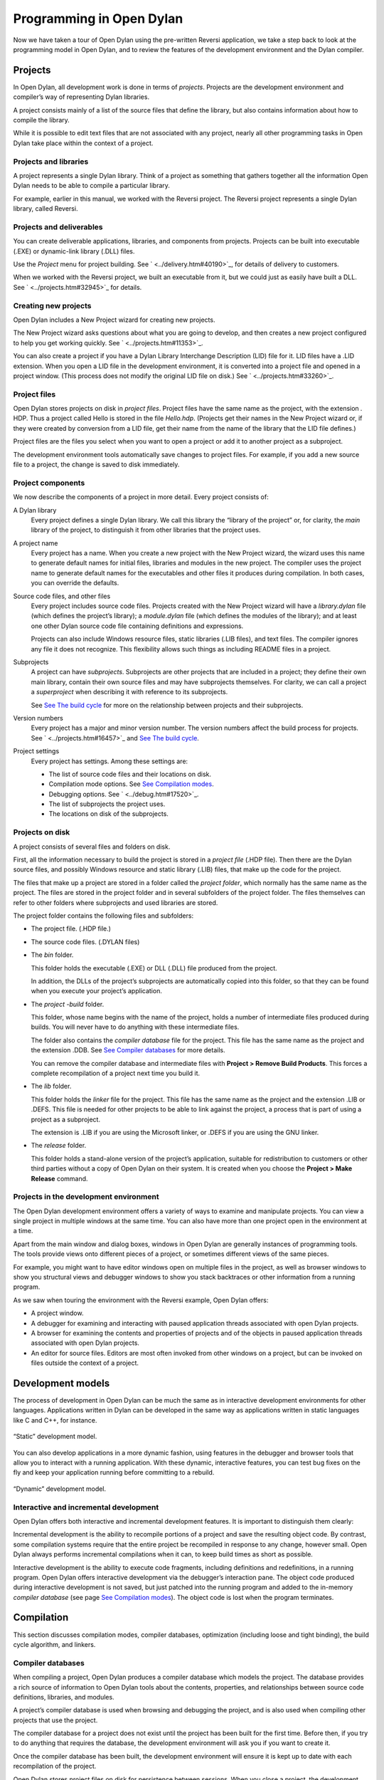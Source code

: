*************************
Programming in Open Dylan
*************************

Now we have taken a tour of Open Dylan using the pre-written
Reversi application, we take a step back to look at the programming
model in Open Dylan, and to review the features of the development
environment and the Dylan compiler.

Projects
========

In Open Dylan, all development work is done in terms of *projects*.
Projects are the development environment and compiler’s way of
representing Dylan libraries.

A project consists mainly of a list of the source files that define the
library, but also contains information about how to compile the library.

While it is possible to edit text files that are not associated with any
project, nearly all other programming tasks in Open Dylan take
place within the context of a project.

Projects and libraries
----------------------

A project represents a single Dylan library. Think of a project as
something that gathers together all the information Open Dylan
needs to be able to compile a particular library.

For example, earlier in this manual, we worked with the Reversi project.
The Reversi project represents a single Dylan library, called Reversi.

Projects and deliverables
-------------------------

You can create deliverable applications, libraries, and components from
projects. Projects can be built into executable (.EXE) or dynamic-link
library (.DLL) files.

Use the *Project* menu for project building. See
` <../delivery.htm#40190>`_, for details of delivery to customers.

When we worked with the Reversi project, we built an executable from it,
but we could just as easily have built a DLL. See
` <../projects.htm#32945>`_ for details.

Creating new projects
---------------------

Open Dylan includes a New Project wizard for creating new projects.

The New Project wizard asks questions about what you are going to
develop, and then creates a new project configured to help you get
working quickly. See ` <../projects.htm#11353>`_.

You can also create a project if you have a Dylan Library Interchange
Description (LID) file for it. LID files have a .LID extension. When you
open a LID file in the development environment, it is converted into a
project file and opened in a project window. (This process does not
modify the original LID file on disk.) See ` <../projects.htm#33260>`_.

Project files
-------------

Open Dylan stores projects on disk in *project files*. Project
files have the same name as the project, with the extension *.* HDP.
Thus a project called Hello is stored in the file *Hello.hdp*.
(Projects get their names in the New Project wizard or, if they were
created by conversion from a LID file, get their name from the name of
the library that the LID file defines.)

Project files are the files you select when you want to open a project
or add it to another project as a subproject.

The development environment tools automatically save changes to project
files. For example, if you add a new source file to a project, the
change is saved to disk immediately.

Project components
------------------

We now describe the components of a project in more detail. Every
project consists of:

A Dylan library
    Every project defines a single Dylan library. We call this library the
    “library of the project” or, for clarity, the *main* library of the
    project, to distinguish it from other libraries that the project uses.

A project name
    Every project has a name. When you create a new project with the New
    Project wizard, the wizard uses this name to generate default names for
    initial files, libraries and modules in the new project. The compiler
    uses the project name to generate default names for the executables and
    other files it produces during compilation. In both cases, you can
    override the defaults.

Source code files, and other files
    Every project includes source code files. Projects created with the New
    Project wizard will have a *library.dylan* file (which defines the
    project’s library); a *module.dylan* file (which defines the modules of
    the library); and at least one other Dylan source code file containing
    definitions and expressions.

    Projects can also include Windows resource files, static libraries (.LIB
    files), and text files. The compiler ignores any file it does not
    recognize. This flexibility allows such things as including README files
    in a project.

Subprojects
    A project can have *subprojects*. Subprojects are other projects that
    are included in a project; they define their own main library, contain
    their own source files and may have subprojects themselves. For clarity,
    we can call a project a *superproject* when describing it with reference
    to its subprojects.

    See `See The build cycle <model.htm#24183>`_ for more on the
    relationship between projects and their subprojects.

Version numbers
    Every project has a major and minor version number. The version numbers
    affect the build process for projects. See ` <../projects.htm#16457>`_
    and `See The build cycle <model.htm#24183>`_.

Project settings
    Every project has settings. Among these settings are:

    - The list of source code files and their locations on disk.
    - Compilation mode options. See `See Compilation
      modes <model.htm#12475>`_.
    - Debugging options. See ` <../debug.htm#17520>`_.
    - The list of subprojects the project uses.
    - The locations on disk of the subprojects.

Projects on disk
----------------

A project consists of several files and folders on disk.

First, all the information necessary to build the project is stored in a
*project file* (.HDP file). Then there are the Dylan source files, and
possibly Windows resource and static library (.LIB) files, that make up
the code for the project.

The files that make up a project are stored in a folder called the
*project folder*, which normally has the same name as the project. The
files are stored in the project folder and in several subfolders of the
project folder. The files themselves can refer to other folders where
subprojects and used libraries are stored.

The project folder contains the following files and subfolders:

- The project file. (.HDP file.)
- The source code files. (.DYLAN files)
- The *bin* folder.

  This folder holds the executable (.EXE) or DLL (.DLL) file produced from
  the project.

  In addition, the DLLs of the project’s subprojects are automatically
  copied into this folder, so that they can be found when you execute your
  project’s application.
- The *project* *-build* folder.

  This folder, whose name begins with the name of the project, holds a
  number of intermediate files produced during builds. You will never have
  to do anything with these intermediate files.

  The folder also contains the *compiler database* file for the project.
  This file has the same name as the project and the extension .DDB. See
  `See Compiler databases <model.htm#25398>`_ for more details.

  You can remove the compiler database and intermediate files with
  **Project > Remove Build Products**. This forces a complete recompilation
  of a project next time you build it.
- The *lib* folder.

  This folder holds the *linker* file for the project. This file has the
  same name as the project and the extension .LIB or .DEFS. This file is
  needed for other projects to be able to link against the project, a
  process that is part of using a project as a subproject.

  The extension is .LIB if you are using the Microsoft linker, or .DEFS if
  you are using the GNU linker.
- The *release* folder.

  This folder holds a stand-alone version of the project’s application,
  suitable for redistribution to customers or other third parties without
  a copy of Open Dylan on their system. It is created when you choose
  the **Project > Make Release** command.

Projects in the development environment
---------------------------------------

The Open Dylan development environment offers a variety of ways to
examine and manipulate projects. You can view a single project in
multiple windows at the same time. You can also have more than one
project open in the environment at a time.

Apart from the main window and dialog boxes, windows in Open Dylan
are generally instances of programming tools. The tools provide views
onto different pieces of a project, or sometimes different views of the
same pieces.

For example, you might want to have editor windows open on multiple
files in the project, as well as browser windows to show you structural
views and debugger windows to show you stack backtraces or other
information from a running program.

As we saw when touring the environment with the Reversi example,
Open Dylan offers:

-  A project window.
-  A debugger for examining and interacting with paused application
   threads associated with open Dylan projects.
-  A browser for examining the contents and properties of projects and
   of the objects in paused application threads associated with open
   Dylan projects.
-  An editor for source files. Editors are most often invoked from other
   windows on a project, but can be invoked on files outside the context
   of a project.

Development models
==================

The process of development in Open Dylan can be much the same as in
interactive development environments for other languages. Applications
written in Dylan can be developed in the same way as applications
written in static languages like C and C++, for instance.

.. figure:: model-2.gif
   :align: center

   “Static” development model.

You can also develop applications in a more dynamic fashion, using
features in the debugger and browser tools that allow you to interact
with a running application. With these dynamic, interactive features,
you can test bug fixes on the fly and keep your application running
before committing to a rebuild.

.. figure:: model-4.gif
   :align: center

   “Dynamic” development model.

Interactive and incremental development
---------------------------------------

Open Dylan offers both interactive and incremental development
features. It is important to distinguish them clearly:

Incremental development is the ability to recompile portions of a
project and save the resulting object code. By contrast, some
compilation systems require that the entire project be recompiled in
response to any change, however small. Open Dylan always performs
incremental compilations when it can, to keep build times as short as
possible.

Interactive development is the ability to execute code fragments,
including definitions and redefinitions, in a running program. Open
Dylan offers interactive development via the debugger’s interaction
pane. The object code produced during interactive development is not
saved, but just patched into the running program and added to the
in-memory *compiler database* (see page `See Compilation
modes <model.htm#12475>`_). The object code is lost when the program
terminates.

Compilation
===========

This section discusses compilation modes, compiler databases,
optimization (including loose and tight binding), the build cycle
algorithm, and linkers.

Compiler databases
------------------

When compiling a project, Open Dylan produces a compiler database
which models the project. The database provides a rich source of
information to Open Dylan tools about the contents, properties, and
relationships between source code definitions, libraries, and modules.

A project’s compiler database is used when browsing and debugging the
project, and is also used when compiling other projects that use the
project.

The compiler database for a project does not exist until the project has
been built for the first time. Before then, if you try to do anything
that requires the database, the development environment will ask you if
you want to create it.

Once the compiler database has been built, the development environment
will ensure it is kept up to date with each recompilation of the
project.

Open Dylan stores project files on disk for persistence between
sessions. When you close a project, the development environment checks
whether the database has changed since it was last saved, and if it has
it asks you if you want to save the database. (You can use **File > Save
Compiler Database** from the project window to save the compiler database
at other times, if necessary.) When you re-open the project later, the
database is read into memory from the disk file, if it exists.

Compiler database files have a .DDB suffix.

Compilation modes
-----------------

The Dylan language encourages programmers to write programs that can be
compiled as efficiently as programs written in static languages. By
adding type declarations and sealing to your project code, the Open
Dylan compiler can optimize it very successfully.

However, the best optimizations come at the costs of longer build times,
and less symbolic information in the debugger. During the larger
proportion of your project’s development, you want projects to build
quickly and to be easier to debug. When it is time to deliver your
product, you will want to turn all the code optimizations on even at the
expense of debugging information and compilation speed.

Like other compilation systems, Open Dylan allows you to switch
between both styles of compilation. For any project, you can specify the
style of compilation to perform by choosing **Project > Settings** in any
window with a **Project** menu, and then choosing the Compile property
page.

That page offers two mode choices:

-  Interactive Development mode
-  Production mode

You should do the majority of your work on a project in Interactive
Development mode. When compiling a project in this mode, the compiler
does not perform as many optimizations as it can, and is not as strict
about error checking as it can be. The idea here is to keep compilation
times as short as possible.

This mode keeps symbolic information in the compiled code that will make
debugging work easier. Also, if your project was compiled in this mode
you will be able to do more interactive work in the debugger’s
interaction pane, including redefinition. However, compiled code will
not be as fast as it can be.

When your project work is nearing completion, and you want to see the
compiled version running as fast as possible, switch to compiling the
project in Production mode. Production mode turns on all compiler
optimizations. However, build times will be slower than in Interactive
Development mode, and debugging and interaction will be more limited.

When you have switched to Production mode, you can use Open Dylan’s
*optimization coloring* feature to highlight inefficiencies in your
code. This feature colors source code so that you can see where
optimizations did and did not occur. Adding type declarations and
sealing will secure new optimizations, which you can verify by
refreshing the coloring after rebuilding the project. See
` <../coloring.htm#27192>`_.

Versioning
----------

A project can have major and minor version numbers that will be recorded
in the DLL or EXE that the project builds. You can enter these numbers
on the **Project > Settings…** dialog’s Link page.

Open Dylan uses version numbers at compile time and run time to
determine if compatible versions of Dylan libraries are in use.

The rules differ for compilation in Interactive Development mode and
Production mode. For applications compiled in Interactive Development
mode, the procedure at run time for initializing a library involves
checking the major and minor versions of the Dylan libraries used by the
library being initialized. If the major version number of a used library
does not match that of the library using it, or the minor version number
of a used library is lower than that of the library using it, the
Open Dylan run-time system signals an error.

In Production mode, the run-time check ignores the user-supplied version
numbers and checks whether the used library is the very same one that
was used at compile time. If the library is different, a run-time error
is signalled even if the version is the same.

Binding
-------

Interactive Development mode and Production mode are in fact
combinations of some lower-level compiler modes. Open Dylan
presents these two compilation modes to make development simpler, but
some understanding of these lower-level modes is useful. They are *loose
binding* and *tight binding*.

-  Loose binding This is a way of compiling code that makes no use of
   the type information available in the source. When the compiler is
   run using loose binding, it considers only names and macro
   definitions. References to objects and types are always made
   indirectly through the objects’ names, so that the objects can be
   changed without forcing recompilation of code that uses them.
-  Tight binding This is a way of compiling code that uses all type
   information available in order to drive optimizations. This type
   information includes declared types and some inferred types. Tight
   binding bypasses names, referencing objects and types directly.
   Amongst other optimizations, tight bindings inlines some methods,
   performs tail-call elimination, and removes unused code. These
   optimizations can affect the information seen in the debugger.

Code can be loosely or tightly bound within a library, and it can be
loosely or tightly bound with respect to other libraries. If code within
a library is loosely bound, other libraries will be loosely bound to it.
Similarly, if code is tightly bound within a library, other libraries
will bind tightly to it.

The code within all libraries that Open Dylan supplies—the system
libraries—is tightly bound. This means that all libraries you develop
will bind tightly to whichever of the system libraries you use.

When libraries are compiled in Interactive Development mode, they are
loosely bound internally, and therefore libraries that use them will be
loosely bound to them. When libraries are compiled in Production mode,
they are tightly bound internally, and therefore libraries that use them
are tightly bound to them.

The build cycle
---------------

Building an application or DLL from a project consists of up to three
phases:

#. Building the subprojects.
#. Compiling some or all of the project source code.
#. Linking the project.

For efficiency, when the compiler is asked to build a project it
minimizes the number of these phases that it performs, using the
following decision rules:

-  If phase 2 or 3 is performed, the project is considered changed.
-  A *clean build* always performs all phases for the project and its
   subprojects.

You can ask for a clean build by choosing **Project > Clean Build** in any
window that has a **Project** menu.

-  A build command is always recursively performed on subprojects (phase
   1).
-  If the major version number of any subproject has been changed, then
   all of the source code in the project is recompiled.
-  If the project is tightly bound to any subproject which has changed,
   then all the source code in the project is recompiled.
-  If the project is tightly bound to itself, and if any source code in
   the project has changed, then all the source code in the project is
   recompiled.
-  If the project is loosely bound to itself, then any source code files
   that have changed are recompiled. Additionally, files that depend on
   those changes (such as through macro usage) are recompiled.
-  If the project or any of its subprojects has changed, then the
   project is relinked.

.. note:: To ensure change propagation according to these rules, you
   should always increment the major version number of a project after
   altering any macro definitions in it.

Linkers
-------

Open Dylan offers you a choice of linkers to use to link your Dylan
programs. The default linker is a GNU linker. If you own Microsoft
Developer Studio, you can use Microsoft’s linker instead. See the Linker
page of the main window’s **Options > Environment Options…** dialog.

Executing programs
==================

This section discusses running applications within Open Dylan (and
the benefits of doing so), and the process of library initialization in
an application.

Starting applications up from within Open Dylan
-----------------------------------------------

An application written in Dylan cannot be started and later connected to
Open Dylan and its project. If you want to be able to debug an
application and browse its compiler database within Open Dylan, you
must start it up by opening its project and starting it with
**Application > Start**. This starts the application up under the
debugger, providing the development environment with a connection to the
application and the capabilities necessary to control its execution and
to interact with it.

Application and library initialization
--------------------------------------

When a Dylan application starts up, it begins by loading the libraries
that it uses. Each library performs its own initialization when it is
loaded. In general, libraries are loaded in a demand-driven, depth-first
order. However, you should not depend on used libraries being loaded in
the same order that they are mentioned in a library definition.

Library initialization is performed by executing the code which
comprises the library, in the order in which it is defined by the
library’s project. This means that the order of the Dylan source files
in a project is significant, and that the order of definitions and
expressions in a Dylan file is significant.

Definitions in a Dylan library are not, in general, said to execute.
Rather, they define the static structure of a program. This is true of
variables and constants initialized to literal values or other values
computable at compile time, and it is also true of classes and
functions. Forward references to such objects are allowed, and all such
objects are created at the start of library initialization, before
expressions are executed. Some definitions rely on the computation of
run-time values; in these cases, forward references may not be allowed.

Expressions in a Dylan library are executed in the order in which they
appear in the project, and the last expression in a project should be a
call to a project’s start function.

Source, database, and run-time views
====================================

We have seen that Open Dylan provides several tools to allow us to
view projects in different ways. Some tools can look at the source
representation of a project, while others can look at the run-time
representation—the threads of a running application built from a
project.

It is useful to think of there being three “worlds” in which we can
simultaneously view projects: source, database, and run-time.

Every project has a representation in source code. We view this source
representation with the editor mainly, but the debugger’s source pane
can show us the source code for a function on the stack, and the browser
can show the source for some kinds of object in its Source page.

When we build a project, the compiler database that is created provides
a second representation. Then, when we run the application or DLL we
have created, the running program is itself a third representation of
the project.

So, at any given time, an object may exist in each of these worlds
simultaneously. The source code of the object may exist in a Dylan
source file, a model of the object may exist in the compiler database,
and the object may be instantiated in a running program.

Editor windows show projects in their source representation only.
Browser windows show information from the compiler database, and, if a
program is running, this database information is combined with
information from the program, so you can see the “live” version of the
object.

The debugger and its interaction pane allows you to view the threads of
running programs, and allows you to execute expressions and definitions
in these threads. When you do this, the running program is modified.
When you enter definitions in this way, the definitions are saved in a
temporary layer of the compiler database so that browsing will continue
to be accurate. However, these temporary changes are not saved to disk
in the compiler database file, nor are they reflected in the project
source code files.

There are ways in which the three worlds can get out of sync. Remember
that if you edit a source code definition, the model of it in the
database will not be updated until you rebuild the project. So, for
instance, if you change the inheritance characteristics of a class, the
change will not be reflected in the browser Superclasses page for that
definition until you rebuild. And if you add new definitions to the
project sources, they will also not be visible until you build the
project again.
